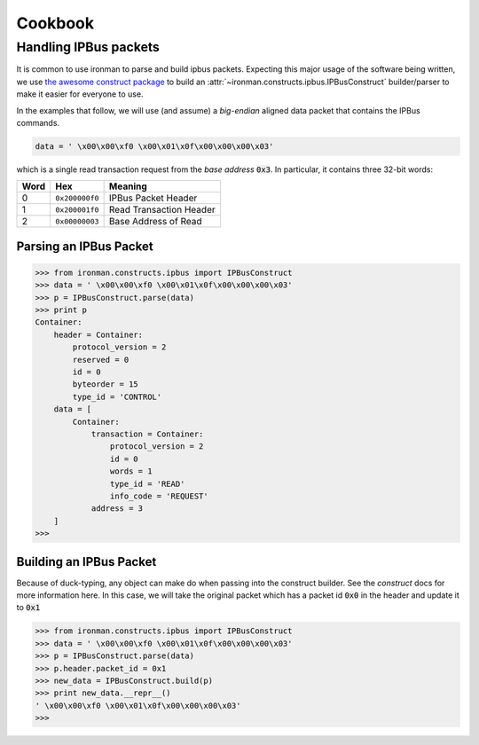 .. _ref-cookbook:

=========
Cookbook
=========

Handling IPBus packets
-----------------------------

It is common to use ironman to parse and build ipbus packets. Expecting this major usage of the software being written, we use `the awesome construct package <https://github.com/construct/construct/>`_ to build an :attr:`~ironman.constructs.ipbus.IPBusConstruct` builder/parser to make it easier for everyone to use.

In the examples that follow, we will use (and assume) a `big-endian` aligned data packet that contains the IPBus commands.

.. code-block:: python

    data = ' \x00\x00\xf0 \x00\x01\x0f\x00\x00\x00\x03'

which is a single read transaction request from the `base address` :code:`0x3`. In particular, it contains three 32-bit words:

==== ============== =======================
Word Hex            Meaning
==== ============== =======================
0    ``0x200000f0`` IPBus Packet Header
1    ``0x200001f0`` Read Transaction Header
2    ``0x00000003`` Base Address of Read
==== ============== =======================

Parsing an IPBus Packet
~~~~~~~~~~~~~~~~~~~~~~~

>>> from ironman.constructs.ipbus import IPBusConstruct
>>> data = ' \x00\x00\xf0 \x00\x01\x0f\x00\x00\x00\x03'
>>> p = IPBusConstruct.parse(data)
>>> print p
Container:
    header = Container:
        protocol_version = 2
        reserved = 0
        id = 0
        byteorder = 15
        type_id = 'CONTROL'
    data = [
        Container:
            transaction = Container:
                protocol_version = 2
                id = 0
                words = 1
                type_id = 'READ'
                info_code = 'REQUEST'
            address = 3
    ]
>>>

Building an IPBus Packet
~~~~~~~~~~~~~~~~~~~~~~~~

Because of duck-typing, any object can make do when passing into the construct builder. See the `construct` docs for more information here. In this case, we will take the original packet which has a packet id :code:`0x0` in the header and update it to :code:`0x1`

>>> from ironman.constructs.ipbus import IPBusConstruct
>>> data = ' \x00\x00\xf0 \x00\x01\x0f\x00\x00\x00\x03'
>>> p = IPBusConstruct.parse(data)
>>> p.header.packet_id = 0x1
>>> new_data = IPBusConstruct.build(p)
>>> print new_data.__repr__()
' \x00\x00\xf0 \x00\x01\x0f\x00\x00\x00\x03'
>>>

